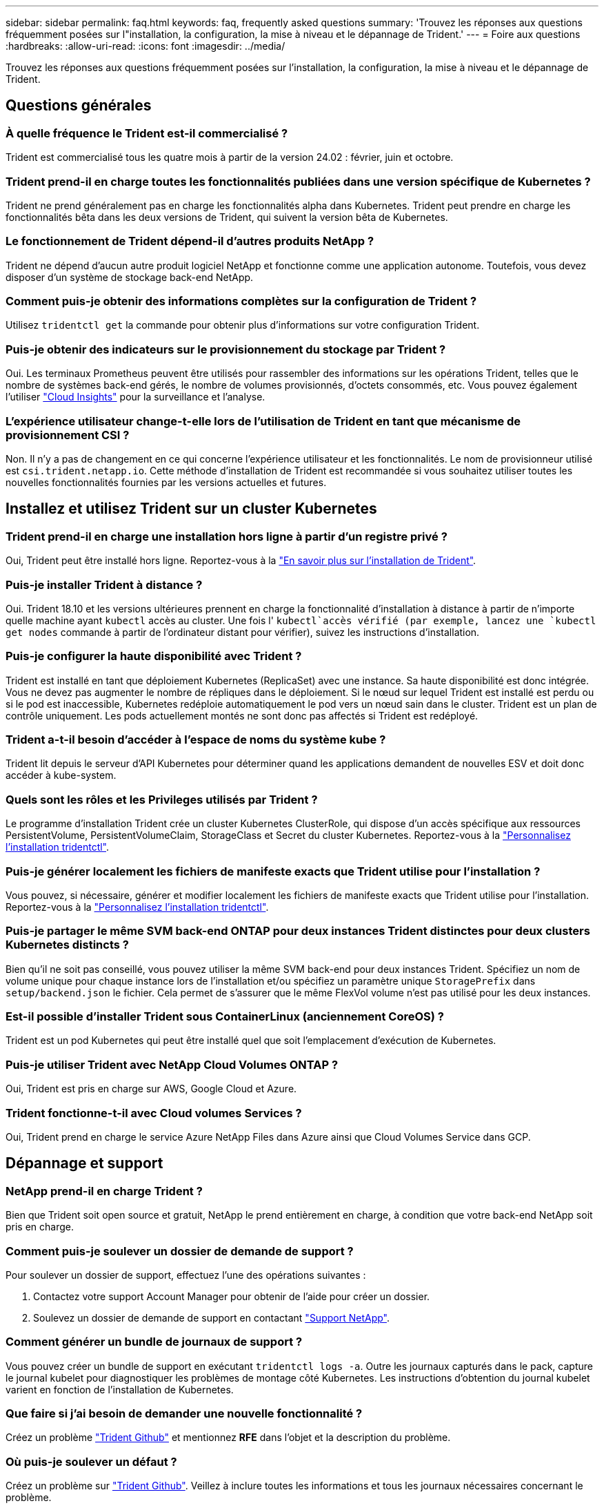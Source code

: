 ---
sidebar: sidebar 
permalink: faq.html 
keywords: faq, frequently asked questions 
summary: 'Trouvez les réponses aux questions fréquemment posées sur l"installation, la configuration, la mise à niveau et le dépannage de Trident.' 
---
= Foire aux questions
:hardbreaks:
:allow-uri-read: 
:icons: font
:imagesdir: ../media/


[role="lead"]
Trouvez les réponses aux questions fréquemment posées sur l'installation, la configuration, la mise à niveau et le dépannage de Trident.



== Questions générales



=== À quelle fréquence le Trident est-il commercialisé ?

Trident est commercialisé tous les quatre mois à partir de la version 24.02 : février, juin et octobre.



=== Trident prend-il en charge toutes les fonctionnalités publiées dans une version spécifique de Kubernetes ?

Trident ne prend généralement pas en charge les fonctionnalités alpha dans Kubernetes. Trident peut prendre en charge les fonctionnalités bêta dans les deux versions de Trident, qui suivent la version bêta de Kubernetes.



=== Le fonctionnement de Trident dépend-il d'autres produits NetApp ?

Trident ne dépend d'aucun autre produit logiciel NetApp et fonctionne comme une application autonome. Toutefois, vous devez disposer d'un système de stockage back-end NetApp.



=== Comment puis-je obtenir des informations complètes sur la configuration de Trident ?

Utilisez `tridentctl get` la commande pour obtenir plus d'informations sur votre configuration Trident.



=== Puis-je obtenir des indicateurs sur le provisionnement du stockage par Trident ?

Oui. Les terminaux Prometheus peuvent être utilisés pour rassembler des informations sur les opérations Trident, telles que le nombre de systèmes back-end gérés, le nombre de volumes provisionnés, d'octets consommés, etc. Vous pouvez également l'utiliser link:https://docs.netapp.com/us-en/cloudinsights/["Cloud Insights"^] pour la surveillance et l'analyse.



=== L'expérience utilisateur change-t-elle lors de l'utilisation de Trident en tant que mécanisme de provisionnement CSI ?

Non. Il n'y a pas de changement en ce qui concerne l'expérience utilisateur et les fonctionnalités. Le nom de provisionneur utilisé est `csi.trident.netapp.io`. Cette méthode d'installation de Trident est recommandée si vous souhaitez utiliser toutes les nouvelles fonctionnalités fournies par les versions actuelles et futures.



== Installez et utilisez Trident sur un cluster Kubernetes



=== Trident prend-il en charge une installation hors ligne à partir d'un registre privé ?

Oui, Trident peut être installé hors ligne. Reportez-vous à la link:../trident-get-started/kubernetes-deploy.html["En savoir plus sur l'installation de Trident"^].



=== Puis-je installer Trident à distance ?

Oui. Trident 18.10 et les versions ultérieures prennent en charge la fonctionnalité d'installation à distance à partir de n'importe quelle machine ayant `kubectl` accès au cluster. Une fois l' `kubectl`accès vérifié (par exemple, lancez une `kubectl get nodes` commande à partir de l'ordinateur distant pour vérifier), suivez les instructions d'installation.



=== Puis-je configurer la haute disponibilité avec Trident ?

Trident est installé en tant que déploiement Kubernetes (ReplicaSet) avec une instance. Sa haute disponibilité est donc intégrée. Vous ne devez pas augmenter le nombre de répliques dans le déploiement. Si le nœud sur lequel Trident est installé est perdu ou si le pod est inaccessible, Kubernetes redéploie automatiquement le pod vers un nœud sain dans le cluster. Trident est un plan de contrôle uniquement. Les pods actuellement montés ne sont donc pas affectés si Trident est redéployé.



=== Trident a-t-il besoin d'accéder à l'espace de noms du système kube ?

Trident lit depuis le serveur d'API Kubernetes pour déterminer quand les applications demandent de nouvelles ESV et doit donc accéder à kube-system.



=== Quels sont les rôles et les Privileges utilisés par Trident ?

Le programme d'installation Trident crée un cluster Kubernetes ClusterRole, qui dispose d'un accès spécifique aux ressources PersistentVolume, PersistentVolumeClaim, StorageClass et Secret du cluster Kubernetes. Reportez-vous à la link:../trident-get-started/kubernetes-customize-deploy-tridentctl.html["Personnalisez l'installation tridentctl"^].



=== Puis-je générer localement les fichiers de manifeste exacts que Trident utilise pour l'installation ?

Vous pouvez, si nécessaire, générer et modifier localement les fichiers de manifeste exacts que Trident utilise pour l'installation. Reportez-vous à la link:trident-get-started/kubernetes-customize-deploy-tridentctl.html["Personnalisez l'installation tridentctl"^].



=== Puis-je partager le même SVM back-end ONTAP pour deux instances Trident distinctes pour deux clusters Kubernetes distincts ?

Bien qu'il ne soit pas conseillé, vous pouvez utiliser la même SVM back-end pour deux instances Trident. Spécifiez un nom de volume unique pour chaque instance lors de l'installation et/ou spécifiez un paramètre unique `StoragePrefix` dans `setup/backend.json` le fichier. Cela permet de s'assurer que le même FlexVol volume n'est pas utilisé pour les deux instances.



=== Est-il possible d'installer Trident sous ContainerLinux (anciennement CoreOS) ?

Trident est un pod Kubernetes qui peut être installé quel que soit l'emplacement d'exécution de Kubernetes.



=== Puis-je utiliser Trident avec NetApp Cloud Volumes ONTAP ?

Oui, Trident est pris en charge sur AWS, Google Cloud et Azure.



=== Trident fonctionne-t-il avec Cloud volumes Services ?

Oui, Trident prend en charge le service Azure NetApp Files dans Azure ainsi que Cloud Volumes Service dans GCP.



== Dépannage et support



=== NetApp prend-il en charge Trident ?

Bien que Trident soit open source et gratuit, NetApp le prend entièrement en charge, à condition que votre back-end NetApp soit pris en charge.



=== Comment puis-je soulever un dossier de demande de support ?

Pour soulever un dossier de support, effectuez l'une des opérations suivantes :

. Contactez votre support Account Manager pour obtenir de l'aide pour créer un dossier.
. Soulevez un dossier de demande de support en contactant https://www.netapp.com/company/contact-us/support/["Support NetApp"^].




=== Comment générer un bundle de journaux de support ?

Vous pouvez créer un bundle de support en exécutant `tridentctl logs -a`. Outre les journaux capturés dans le pack, capture le journal kubelet pour diagnostiquer les problèmes de montage côté Kubernetes. Les instructions d'obtention du journal kubelet varient en fonction de l'installation de Kubernetes.



=== Que faire si j'ai besoin de demander une nouvelle fonctionnalité ?

Créez un problème https://github.com/NetApp/trident["Trident Github"^] et mentionnez *RFE* dans l'objet et la description du problème.



=== Où puis-je soulever un défaut ?

Créez un problème sur https://github.com/NetApp/trident["Trident Github"^]. Veillez à inclure toutes les informations et tous les journaux nécessaires concernant le problème.



=== Que se passe-t-il si j'ai une brève question sur Trident et que j'ai besoin d'éclaircissements ? Y a-t-il une communauté ou un forum?

Pour toute question, problème ou demande, contactez-nous par le biais de notre Trident link:https://discord.gg/NetApp["Déroulez le canal"^]ou GitHub.



=== Le mot de passe de mon système de stockage a changé et Trident ne fonctionne plus. Comment puis-je le récupérer ?

Mettez à jour le mot de passe du backend avec `tridentctl update backend myBackend -f </path/to_new_backend.json> -n trident`. Remplacez `myBackend` dans l'exemple par votre nom de back-end et ``/path/to_new_backend.json` par le chemin d'accès au fichier correct `backend.json`.



=== Trident ne trouve pas mon nœud Kubernetes. Comment résoudre ce problème ?

Trident ne trouve pas de nœud Kubernetes dans deux scénarios possibles. Elle peut être due à un problème de mise en réseau dans Kubernetes ou DNS. Le demonset de nœuds Trident qui s'exécute sur chaque nœud Kubernetes doit pouvoir communiquer avec le contrôleur Trident pour enregistrer le nœud avec Trident. Si des modifications de mise en réseau se sont produites après l'installation de Trident, ce problème survient uniquement avec les nouveaux nœuds Kubernetes ajoutés au cluster.



=== Si le pod Trident est détruit, ces données seront-elles perdues ?

Les données ne seront pas perdues si le pod Trident est détruit. Les métadonnées Trident sont stockées dans des objets CRD. Tous les volumes persistants provisionnés par Trident fonctionneront normalement.



== Mettez à niveau Trident



=== Est-il possible de mettre à niveau une version plus ancienne directement vers une version plus récente (sans passer par quelques versions) ?

NetApp prend en charge la mise à niveau de Trident d'une version majeure vers la prochaine version majeure immédiate. Vous pouvez effectuer la mise à niveau de la version 18.xx vers la version 19.xx, 19.xx vers la version 20.xx, etc. Il est conseillé de tester la mise à niveau dans un laboratoire avant le déploiement en production.



=== Est-il possible de revenir à une version antérieure de Trident ?

Si vous avez besoin d'un correctif pour les bogues observés après une mise à niveau, des problèmes de dépendance ou une mise à niveau non réussie ou incomplète, vous devez link:trident-managing-k8s/uninstall-trident.html["Désinstallez Trident"]réinstaller la version précédente en suivant les instructions spécifiques à cette version. Il s'agit de la seule méthode recommandée pour revenir à une version antérieure.



== Gestion des systèmes back-end et des volumes



=== Dois-je définir à la fois la gestion et les DataLIF dans un fichier de définition ONTAP backend ?

Le LIF de gestion est obligatoire. DataLIF varie :

* San ONTAP : ne spécifiez pas pour iSCSI. Trident utilise link:https://docs.netapp.com/us-en/ontap/san-admin/selective-lun-map-concept.html["Mappage de LUN sélectif ONTAP"^] pour découvrir les LIF iSCI nécessaires à l'établissement d'une session à chemins multiples. Un avertissement est généré si `dataLIF` est explicitement défini. Voir link:trident-use/ontap-san-examples.html["Options et exemples de configuration du SAN ONTAP"] pour plus de détails.
* NAS ONTAP : NetApp recommande de spécifier `dataLIF`. Si non fourni, Trident récupère les LIFs de données du SVM. Vous pouvez spécifier un nom de domaine complet (FQDN) à utiliser pour les opérations de montage NFS, ce qui vous permet de créer un DNS circulaire pour équilibrer la charge sur plusieurs dataLIFs. Voir link:trident-use/ontap-nas-examples.html["Options et exemples de configuration du NAS ONTAP"]pour plus de détails




=== Trident peut-il configurer CHAP pour les systèmes back-end ONTAP ?

Oui. Trident prend en charge le protocole CHAP bidirectionnel pour les systèmes back-end ONTAP. Ceci nécessite la `useCHAP=true` configuration de votre back-end.



=== Comment gérer les règles d'exportation avec Trident ?

Trident peut créer et gérer de manière dynamique des règles d'exportation à partir de la version 20.04. Cela permet à l'administrateur de stockage de fournir un ou plusieurs blocs CIDR dans leur configuration backend et de laisser Trident ajouter des adresses IP de nœud comprise dans ces plages à une export policy créée. De cette manière, Trident gère automatiquement l'ajout et la suppression de règles pour les nœuds avec des adresses IP dans les délais de modification donnés.



=== Les adresses IPv6 peuvent-elles être utilisées pour les LIF de gestion et de données ?

Trident prend en charge la définition des adresses IPv6 pour :

* `managementLIF` Et `dataLIF` pour les systèmes ONTAP back-end NAS.
* `managementLIF` Pour les systèmes SAN ONTAP back-end. Vous ne pouvez pas spécifier `dataLIF` sur un système SAN backend ONTAP.


Trident doit être installé à l'aide de l'indicateur `--use-ipv6` (pour l' `tridentctl`installation), `IPv6` (pour l'opérateur Trident) ou `tridentTPv6` (pour l'installation Helm) pour qu'il fonctionne sur IPv6.



=== Est-il possible de mettre à jour la LIF de gestion en back-end ?

Oui, il est possible de mettre à jour le LIF back-end Management à l'aide de la `tridentctl update backend` commande.



=== Est-il possible de mettre à jour le DataLIF sur le back-end ?

Vous pouvez mettre à jour DataLIF sur `ontap-nas` et `ontap-nas-economy` uniquement.



=== Est-il possible de créer plusieurs systèmes back-end dans Trident pour Kubernetes ?

Trident peut prendre en charge plusieurs systèmes back-end simultanément, avec le même pilote ou des pilotes différents.



=== Comment Trident stocke-t-il les informations d'identification back-end ?

Trident stocke les informations d'identification du back-end en tant que secrets Kubernetes.



=== Comment Trident sélectionne-t-il un back-end spécifique ?

Si les attributs back-end ne peuvent pas être utilisés pour sélectionner automatiquement les pools appropriés pour une classe, les `storagePools` paramètres et `additionalStoragePools` sont utilisés pour sélectionner un ensemble spécifique de pools.



=== Comment s'assurer que Trident ne se provisionne pas à partir d'un back-end spécifique ?

Le `excludeStoragePools` paramètre est utilisé pour filtrer l'ensemble de pools que Trident utilise pour le provisionnement et supprime tous les pools correspondant.



=== En cas de systèmes back-end multiples du même type, comment Trident sélectionne-t-il le système back-end à utiliser ?

S'il existe plusieurs systèmes back-end configurés du même type, Trident sélectionne le back-end approprié en fonction des paramètres présents dans `StorageClass` et `PersistentVolumeClaim`. Par exemple, s'il existe plusieurs systèmes back-end de pilotes ONTAP-nas, Trident tente de faire correspondre les paramètres dans le `StorageClass` et le combiné et `PersistentVolumeClaim` un back-end qui peut répondre aux exigences répertoriées dans `StorageClass` le et `PersistentVolumeClaim`le . Si plusieurs systèmes back-end correspondent à la demande, Trident les sélectionne de manière aléatoire.



=== Trident prend-il en charge le protocole CHAP bidirectionnel avec Element/SolidFire ?

Oui.



=== Comment Trident déploie-t-il les qtrees sur un volume ONTAP ? Combien de qtrees peuvent-ils être déployés sur un seul volume ?

Le `ontap-nas-economy` pilote crée jusqu'à 200 qtrees dans le même FlexVol volume (configurable entre 50 et 300), 100,000 qtrees par nœud de cluster et 2,4 millions par cluster. Lorsque vous entrez un nouveau `PersistentVolumeClaim` qui est entretenu par le conducteur économique, le conducteur recherche s'il existe déjà un FlexVol volume qui peut réparer le nouveau qtree. Si le FlexVol volume n'existe pas et peut servir le Qtree, un nouveau FlexVol volume est créé.



=== Comment définir des autorisations Unix pour les volumes provisionnés sur ONTAP NAS ?

Vous pouvez définir des autorisations Unix sur le volume provisionné par Trident en définissant un paramètre dans le fichier de définition back-end.



=== Comment configurer un ensemble explicite d'options de montage NFS ONTAP lors du provisionnement d'un volume ?

Par défaut, Trident ne définit aucune valeur des options de montage sur Kubernetes. Pour spécifier les options de montage dans la classe de stockage Kubernetes, suivez l'exemple donné link:https://github.com/NetApp/trident/blob/master/trident-installer/sample-input/storage-class-samples/storage-class-ontapnas-k8s1.8-mountoptions.yaml["ici"^].



=== Comment définir les volumes provisionnés sur une export policy spécifique ?

Pour permettre aux hôtes appropriés d'accéder à un volume, utilisez le `exportPolicy` paramètre configuré dans le fichier de définition back-end.



=== Comment définir le chiffrement des volumes via Trident avec ONTAP ?

Vous pouvez définir le chiffrement sur le volume provisionné par Trident à l'aide du paramètre de chiffrement dans le fichier de définition back-end. Pour plus d'informations, reportez-vous à : link:trident-reco/security-reco.html#use-trident-with-nve-and-nae["Fonctionnement de Trident avec NVE et NAE"]



=== Quel est le meilleur moyen d'implémenter la QoS pour ONTAP via Trident ?

 `StorageClasses`Permet d'implémenter la QoS pour ONTAP.



=== Comment spécifier le provisionnement fin ou non fin via Trident ?

Les pilotes ONTAP prennent en charge le provisionnement fin ou non fin. Le provisionnement fin est par défaut pour les pilotes ONTAP. Si vous souhaitez effectuer un provisionnement lourd, vous devez configurer le fichier de définition du back-end ou le `StorageClass`. Si les deux sont configurés, `StorageClass` a priorité. Configurez les éléments suivants pour ONTAP :

. Sur `StorageClass`, définissez l' `provisioningType`attribut sur épais.
. Dans le fichier de définition back-end, activez les volumes lourds en les définissant `backend spaceReserve parameter` comme volume.




=== Comment puis-je m'assurer que les volumes utilisés ne sont pas supprimés même si je supprime accidentellement le volume de volume persistant ?

La protection contre la demande de volume persistant est automatiquement activée sur Kubernetes à partir de la version 1.10.



=== Puis-je augmenter les ESV NFS créées par Trident ?

Oui. Vous pouvez développer une demande de volume persistant créée par Trident. Notez que la croissance automatique de volume est une fonctionnalité ONTAP qui n'est pas applicable à Trident.



=== Puis-je importer un volume en mode SnapMirror Data protection (DP) ou hors ligne ?

L'importation du volume échoue si le volume externe est en mode DP ou est hors ligne. Vous recevez le message d'erreur suivant :

[listing]
----
Error: could not import volume: volume import failed to get size of volume: volume <name> was not found (400 Bad Request) command terminated with exit code 1.
Make sure to remove the DP mode or put the volume online before importing the volume.
----


=== Comment un quota de ressources est-il traduit-il vers un cluster NetApp ?

Le quota de ressources de stockage Kubernetes doit fonctionner tant que le stockage NetApp possède de la capacité. Lorsque le stockage NetApp ne peut pas respecter les paramètres des quotas Kubernetes en raison d'un manque de capacité, Trident tente de se provisionner, mais des erreurs se produisent.



=== Puis-je créer des copies Snapshot de volume à l'aide de Trident ?

Oui. La création de snapshots de volumes à la demande et de volumes persistants à partir de snapshots sont prises en charge par Trident. Pour créer des volumes persistants à partir de snapshots, assurez-vous que la `VolumeSnapshotDataSource` porte de fonctionnalité a été activée.



=== Quels sont les pilotes qui prennent en charge les copies Snapshot de volume Trident ?

À partir d'aujourd'hui, la prise en charge de snapshots à la demande est disponible pour nos `ontap-nas`, `ontap-nas-flexgroup` `ontap-san` `ontap-san-economy` `solidfire-san` , , , , , `gcp-cvs`, et `azure-netapp-files` pilotes backend.



=== Comment effectuer une sauvegarde Snapshot d'un volume provisionné par Trident avec ONTAP ?

Cette option est disponible sur les `ontap-nas` pilotes , `ontap-san` et `ontap-nas-flexgroup`. Vous pouvez également spécifier un `snapshotPolicy` pour le `ontap-san-economy` pilote au niveau FlexVol.

Cela est également disponible sur les `ontap-nas-economy` pilotes, mais au niveau de la granularité FlexVol volume, et non au niveau qtree. Pour activer la fonction de snapshot des volumes provisionnés par Trident, définissez l'option du paramètre back-end `snapshotPolicy` sur la règle de snapshot souhaitée, comme défini sur le back-end ONTAP. Les snapshots pris par le contrôleur de stockage ne sont pas connus par Trident.



=== Puis-je définir un pourcentage de réserve Snapshot pour un volume provisionné via Trident ?

Oui, vous pouvez réserver un pourcentage spécifique d'espace disque pour stocker les copies Snapshot via Trident en définissant l' `snapshotReserve`attribut dans le fichier de définition back-end. Si vous avez configuré `snapshotPolicy` et `snapshotReserve` dans le fichier de définition back-end, le pourcentage de réserve de snapshots est défini en fonction du `snapshotReserve` pourcentage mentionné dans le fichier back-end. Si le `snapshotReserve` pourcentage n'est pas mentionné, ONTAP utilise par défaut le pourcentage de réserve d'instantanés à 5. Si l' `snapshotPolicy`option est définie sur aucun, le pourcentage de réserve d'instantanés est défini sur 0.



=== Puis-je accéder directement au répertoire de snapshot de volume et copier les fichiers ?

Oui, vous pouvez accéder au répertoire de snapshot sur le volume provisionné par Trident en définissant le `snapshotDir` paramètre dans le fichier de définition back-end.



=== Puis-je configurer SnapMirror pour les volumes via Trident ?

Actuellement, SnapMirror doit être défini en externe via l'interface de ligne de commande ONTAP ou OnCommand System Manager.



=== Comment restaurer des volumes persistants à un snapshot ONTAP spécifique ?

Pour restaurer un volume sur un snapshot ONTAP, effectuez les opérations suivantes :

. Arrêter le pod d'application qui utilise le volume persistant.
. Restaurez les données vers le snapshot requis via l'interface de ligne de commande de ONTAP ou OnCommand System Manager.
. Redémarrez le pod d'application.




=== Trident peut-il provisionner des volumes sur des SVM dont un miroir de partage de charge est configuré ?

Des miroirs de partage de charge peuvent être créés pour les volumes root des SVM qui fournissent des données sur NFS. ONTAP met automatiquement à jour les miroirs de partage de charge pour les volumes qui ont été créés par Trident. Cela peut entraîner des retards dans le montage des volumes. Lorsque plusieurs volumes sont créés via Trident, le provisionnement d'un volume dépend de la mise à jour par ONTAP du miroir de partage de charge.



=== Comment puis-je séparer l'utilisation de la classe de stockage pour chaque client/locataire ?

Kubernetes n'autorise pas les classes de stockage dans les espaces de noms. Toutefois, vous pouvez utiliser Kubernetes pour limiter l'utilisation d'une classe de stockage spécifique par espace de noms à l'aide de quotas de ressources de stockage, qui sont par espace de noms. Pour refuser un accès d'espace de noms spécifique à un stockage spécifique, définissez le quota de ressources sur 0 pour cette classe de stockage.
